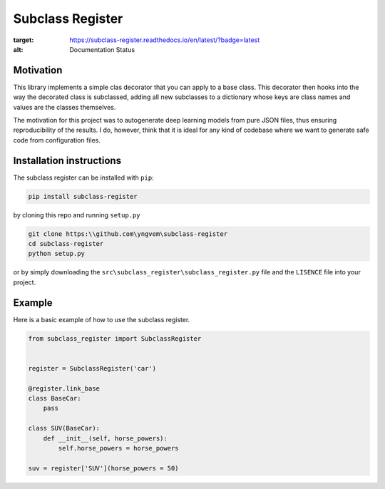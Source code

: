 Subclass Register
=================

.. image:: https://readthedocs.org/projects/subclass-register/badge/?version=latest
:target: https://subclass-register.readthedocs.io/en/latest/?badge=latest
:alt: Documentation Status
      

Motivation
----------

This library implements a simple clas decorator that you can apply to a base class. This decorator then hooks into the way the decorated class is subclassed, adding all new subclasses to a dictionary whose keys are class names and values are the classes themselves.

The motivation for this project was to autogenerate deep learning models from pure JSON files, thus ensuring reproducibility of the results. I do, however, think that it is ideal for any kind of codebase where we want to generate safe code from configuration files.


Installation instructions
-------------------------

The subclass register can be installed with ``pip``:

.. code::

    pip install subclass-register

by cloning this repo and running ``setup.py``

.. code::

    git clone https:\\github.com\yngvem\subclass-register
    cd subclass-register
    python setup.py

or by simply downloading the ``src\subclass_register\subclass_register.py`` file and the ``LISENCE`` file into your project.

Example
-------

Here is a basic example of how to use the subclass register.

.. code:: python

    from subclass_register import SubclassRegister

    
    register = SubclassRegister('car')

    @register.link_base
    class BaseCar:
        pass
    
    class SUV(BaseCar):
        def __init__(self, horse_powers):
            self.horse_powers = horse_powers
    
    suv = register['SUV'](horse_powers = 50)


